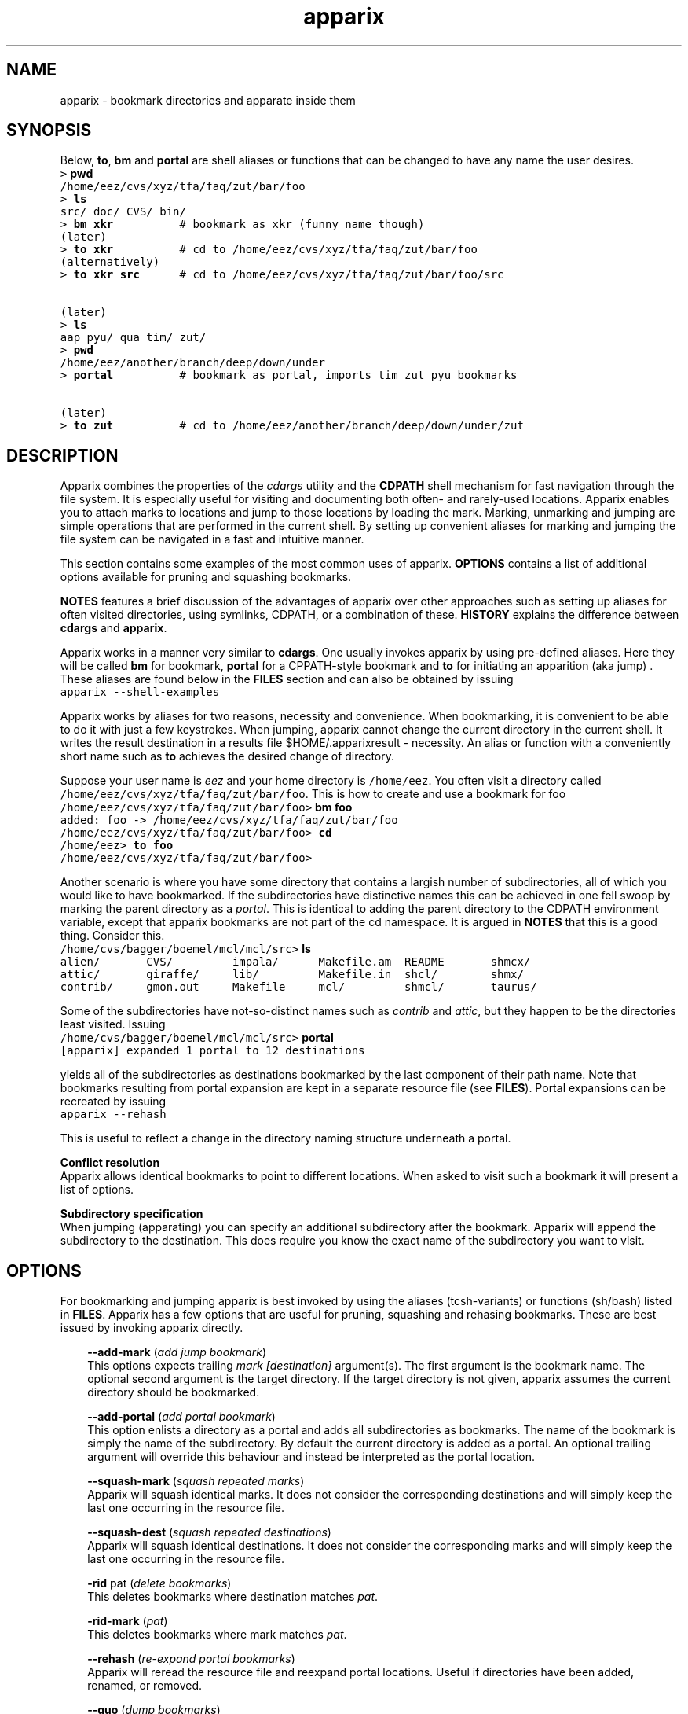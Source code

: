 .\" Copyright (c) 2005 Stijn van Dongen
.TH "apparix" 1 "11 Oct 2005" "apparix 1\&.001, 05-284" "USER COMMANDS "
.po 2m
.de ZI
.\" Zoem Indent/Itemize macro I.
.br
'in +\\$1
.nr xa 0
.nr xa -\\$1
.nr xb \\$1
.nr xb -\\w'\\$2'
\h'|\\n(xau'\\$2\h'\\n(xbu'\\
..
.de ZJ
.br
.\" Zoem Indent/Itemize macro II.
'in +\\$1
'in +\\$2
.nr xa 0
.nr xa -\\$2
.nr xa -\\w'\\$3'
.nr xb \\$2
\h'|\\n(xau'\\$3\h'\\n(xbu'\\
..
.if n .ll -2m
.am SH
.ie n .in 4m
.el .in 8m
..
.SH NAME
apparix \- bookmark directories and apparate inside them
.SH SYNOPSIS

Below, \fBto\fP, \fBbm\fP and \fBportal\fP are shell aliases or
functions that can be changed to have any name the user desires\&.

.di ZV
.in 0
.nf \fC
> \fBpwd\fP
/home/eez/cvs/xyz/tfa/faq/zut/bar/foo
> \fBls\fP
src/ doc/ CVS/ bin/
> \fBbm xkr\fP          # bookmark as xkr (funny name though)
(later)
> \fBto xkr\fP          # cd to /home/eez/cvs/xyz/tfa/faq/zut/bar/foo
(alternatively)
> \fBto xkr src\fP      # cd to /home/eez/cvs/xyz/tfa/faq/zut/bar/foo/src


(later)
> \fBls\fP
aap pyu/ qua tim/ zut/
> \fBpwd\fP
/home/eez/another/branch/deep/down/under
> \fBportal\fP          # bookmark as portal, imports tim zut pyu bookmarks

(later)
> \fBto zut\fP          # cd to /home/eez/another/branch/deep/down/under/zut
.fi \fR
.in
.di
.ne \n(dnu
.nf \fC
.ZV
.fi \fR

.SH DESCRIPTION

Apparix combines the properties of the
\fIcdargs\fP utility
and the \fBCDPATH\fP shell mechanism for fast navigation through
the file system\&. It is especially useful for visiting and documenting
both often- and rarely-used locations\&. Apparix enables you to attach marks
to locations and jump to those locations by loading the mark\&. Marking,
unmarking and jumping are simple operations that are performed in the
current shell\&. By setting up convenient aliases for marking and jumping the
file system can be navigated in a fast and intuitive manner\&.

This section contains some examples of the most common uses
of apparix\&.
\fBOPTIONS\fP contains a list of additional options available
for pruning and squashing bookmarks\&.

\fBNOTES\fP features a brief discussion of the advantages
of apparix over other approaches such as setting up aliases for
often visited directories, using symlinks, CDPATH, or a combination
of these\&. \fBHISTORY\fP explains the difference between
\fBcdargs\fP and \fBapparix\fP\&.

Apparix works in a manner very similar to \fBcdargs\fP\&. One usually invokes
apparix by using pre-defined aliases\&. Here they will be called \fBbm\fP for
bookmark, \fBportal\fP for a CPPATH-style bookmark and \fBto\fP for initiating
an apparition (aka jump) \&. These aliases are found below in the \fBFILES\fP
section and can also be obtained by issuing

.di ZV
.in 0
.nf \fC
apparix --shell-examples
.fi \fR
.in
.di
.ne \n(dnu
.nf \fC
.ZV
.fi \fR

Apparix works by aliases for two reasons, necessity and convenience\&.
When bookmarking, it is convenient to be able to do it with just a few
keystrokes\&. When jumping, apparix cannot change the current
directory in the current shell\&. It writes the result destination in a
results file $HOME/\&.apparixresult - necessity\&. An alias or function with a
conveniently short name such as \fBto\fP achieves the desired change of
directory\&.

Suppose your user name is \fIeez\fP and your home directory is \fC/home/eez\fP\&.
You often visit a directory called
\fC/home/eez/cvs/xyz/tfa/faq/zut/bar/foo\fP\&.
This is how to create and use a bookmark for foo

.di ZV
.in 0
.nf \fC
/home/eez/cvs/xyz/tfa/faq/zut/bar/foo> \fBbm foo\fP
added: foo -> /home/eez/cvs/xyz/tfa/faq/zut/bar/foo
/home/eez/cvs/xyz/tfa/faq/zut/bar/foo> \fBcd\fP
/home/eez> \fBto foo\fP
/home/eez/cvs/xyz/tfa/faq/zut/bar/foo>
.fi \fR
.in
.di
.ne \n(dnu
.nf \fC
.ZV
.fi \fR

Another scenario is where you have some directory that contains a largish
number of subdirectories, all of which you would like to have bookmarked\&.
If the subdirectories have distinctive names this can be achieved in
one fell swoop by marking the parent directory as a \fIportal\fP\&. This is
identical to adding the parent directory to the CDPATH environment variable,
except that apparix bookmarks are not part of the cd namespace\&. It is
argued in \fBNOTES\fP that this is a good thing\&.
Consider this\&.

.di ZV
.in 0
.nf \fC
/home/cvs/bagger/boemel/mcl/mcl/src> \fBls\fP
alien/       CVS/         impala/      Makefile\&.am  README       shmcx/
attic/       giraffe/     lib/         Makefile\&.in  shcl/        shmx/
contrib/     gmon\&.out     Makefile     mcl/         shmcl/       taurus/
.fi \fR
.in
.di
.ne \n(dnu
.nf \fC
.ZV
.fi \fR

Some of the subdirectories have not-so-distinct names such as \fIcontrib\fP and
\fIattic\fP, but they happen to be the directories least visited\&.
Issuing

.di ZV
.in 0
.nf \fC
/home/cvs/bagger/boemel/mcl/mcl/src> \fBportal\fP
[apparix] expanded 1 portal to 12 destinations
.fi \fR
.in
.di
.ne \n(dnu
.nf \fC
.ZV
.fi \fR

yields all of the subdirectories as destinations bookmarked by the last
component of their path name\&.
Note that bookmarks resulting from portal expansion are kept in a separate
resource file (see \fBFILES\fP)\&. Portal expansions can be recreated
by issuing

.di ZV
.in 0
.nf \fC
apparix --rehash
.fi \fR
.in
.di
.ne \n(dnu
.nf \fC
.ZV
.fi \fR

This is useful to reflect a change in the directory naming structure
underneath a portal\&.

\fBConflict resolution\fP
.br
Apparix allows identical bookmarks to point to different locations\&.
When asked to visit such a bookmark it will present a list of
options\&.

\fBSubdirectory specification\fP
.br
When jumping (apparating) you can specify an additional subdirectory
after the bookmark\&. Apparix will append the subdirectory to
the destination\&. This does require you know the exact name of
the subdirectory you want to visit\&.
.SH OPTIONS

For bookmarking and jumping apparix is best invoked by using the aliases
(tcsh-variants) or functions (sh/bash) listed in \fBFILES\fP\&.
Apparix has a few options that are useful for pruning, squashing and
rehasing bookmarks\&. These are best issued by invoking apparix directly\&.

.ZI 3m "\fB--add-mark\fP (\fIadd jump bookmark\fP)"
\&
.br
This options expects trailing \fImark [destination]\fP argument(s)\&.
The first argument is the bookmark name\&. The optional second argument
is the target directory\&. If the target directory is not given, apparix
assumes the current directory should be bookmarked\&.
.in -3m

.ZI 3m "\fB--add-portal\fP (\fIadd portal bookmark\fP)"
\&
.br
This option enlists a directory as a portal and adds all subdirectories
as bookmarks\&. The name of the bookmark is simply the name of the
subdirectory\&. By default the current directory is added as a portal\&.
An optional trailing argument will override this behaviour and
instead be interpreted as the portal location\&.
.in -3m

.ZI 3m "\fB--squash-mark\fP (\fIsquash repeated marks\fP)"
\&
.br
Apparix will squash identical marks\&.
It does not consider the corresponding destinations and will
simply keep the last one occurring in the resource file\&.
.in -3m

.ZI 3m "\fB--squash-dest\fP (\fIsquash repeated destinations\fP)"
\&
.br
Apparix will squash identical destinations\&.
It does not consider the corresponding marks and will
simply keep the last one occurring in the resource file\&.
.in -3m

.ZI 3m "\fB-rid\fP pat (\fIdelete bookmarks\fP)"
\&
.br
This deletes bookmarks where destination matches \fIpat\fP\&.
.in -3m

.ZI 3m "\fB-rid-mark\fP (\fIpat\fP)"
\&
.br
This deletes bookmarks where mark matches \fIpat\fP\&.
.in -3m

.ZI 3m "\fB--rehash\fP (\fIre-expand portal bookmarks\fP)"
\&
.br
Apparix will reread the resource file and reexpand portal
locations\&. Useful if directories have been added, renamed,
or removed\&.
.in -3m

.ZI 3m "\fB--quo\fP (\fIdump bookmarks\fP)"
\&
.br
Apparix dumps it bookmarks\&. It does so as well if it is
invoked without arguments\&.
.in -3m

.ZI 3m "\fB--cwd\fP (\fIuse getcwd(3), not pwd(1)\fP)"
\&
.br
By default aparix uses the program \fIpwd\fP(1) rather than
the system call \fIgetcwd\fP(3)\&. On some systems it was found
that the latter results in paths that contain machine-specific
mount components\&.
Appparix will use \fIgetcwd\fP(3) when \fB--cwd\fP is used\&.
.in -3m

.ZI 3m "\fB--shell-examples\fP (\fIoutput example macros\fP)"
\&
.br
This outputs example macros\&. They are also listed in the
\fBFILES\fP section though\&.
.in -3m

.ZI 3m ""
\&
'in -3m
.ZI 3m ""
\&
'in -3m
'in +3m
\&
.br
print synopsis of all options
.in -3m
.SH FILES

You should use aliases or functions to make apparix really useful\&.
Get them from apparix by giving it the --shell-examples option,
or from further below\&.

.ZI 3m "$HOME/\&.apparixrc"
\&
.br
This is the primary resource file\&. There is usually no
need to edit it by hand\&.
.in -3m

.ZI 3m "$HOME/\&.apparixexpand"
\&
.br
This contains bookmarks that are expanded from portals\&.
A portal is simply some directory\&. The names of all subdirectories
are taken as bookmarks that point to those subdirectories\&.
This file can be recreated by issuing

.di ZV
.in 0
.nf \fC
apparix --rehash
.fi \fR
.in
.di
.ne \n(dnu
.nf \fC
.ZV
.fi \fR

.in -3m

.ZI 3m "$HOME/\&.apparixrc"
\&
.br
This contains the result when apparix is prodded to give
the destination corresponding with a given bookmark\&. The macros
and functions below use this file to point \fIcd\fP(1) in the right
direction\&.
.in -3m

.di ZV
.in 0
.nf \fC
BASH-style functions
---
function to () {
   apparix "$1" && cd "\&`cat "$HOME/\&.apparixresult"\&`" ;
}
function bm () {
   if test "$2"; then
      apparix --add-mark "$1" "$2" && cd "\&`cat "$HOME/\&.apparixresult"\&`" ;
   elif test "$1"; then
      apparix --add-mark "$1" && cd "\&`cat "$HOME/\&.apparixresult"\&`" ;
   else
      apparix --add-mark && cd "\&`cat "$HOME/\&.apparixresult"\&`" ;
   fi
}
function portal () {
   if test "$1"; then
      apparix --add-portal "$1" && cd "\&`cat "$HOME/\&.apparixresult"\&`" ;
   else
      apparix --add-portal && cd "\&`cat "$HOME/\&.apparixresult"\&`" ;
   fi
}
---
CSH-style aliases
---
alias to   \&'apparix \e!* && cd \&`cat $HOME/\&.apparixresult\&`\&'
alias bm   \&'apparix --add-jump \e!*\&'
alias portal \&'apparix --add-portal \e!*\&'
.fi \fR
.in
.di
.ne \n(dnu
.nf \fC
.ZV
.fi \fR

.SH NOTES

Below follow some comments on other approaches to file system navigation\&.
\fBHISTORY\fP explains the difference between the venerable \fBcdargs\fP
program and \fBapparix\fP\&.

CDPATH is only useful in cases where a given directory has subdirectories
with very distinctive names\&. It does not usually scale well when there are
more than a few paths in CDPATH\&.

Some people use aliases to jump to often visited directories\&.
I was one of them for a period of ten years\&. The fact is,
those aliases are cumbersome to create and remove and they
clutter up the alias namespace\&. They can clash with
executables when the alias includes the \fIcd\fP part\&. This sometimes
prohibits one from assigning the logical bookmark to a given
location, especially when one has a lot of source code locations
They can clash with directory names when
the aliases just expand to the location\&. This again means that
sometimes a location cannot be assigned its logical bookmark\&.
I have found that setting \fIcd\fP jumps aside in their own namespace
improves file system navigation by a large factor\&.

It is also possible to create symlinks to often
visited files\&. Again, creation and removal of these are cumbersome\&.
One could of course create shell functions with a similar interface
to apparix or cdargs to handle the symlink lifecycle\&.
On Linux Weekly News \fInix\fP suggested to put these symlinks
in a single directory and add that directory to CDPATH\&.
This is quite a neat trick and effectively creates a bookmark
navigation system\&.

Still there are problems with the above approach\&.
One problem with the symlink approach is that they are a bit
awkward to edit\&. One could make a utility to wrap around the problem,
but in the end the directory-with-symlinks would
functionally be the same as apparix\&'s \fB\&.apparixrc\fP resource file,
only more of a kludge\&.
Another problem is that symlinks are awkard when traversing
the file system\&. They confuse the notion of parent directory
and \&'\fCcd \&.\&.\fP\&' mostly does the unexpected\&. Sometimes \&'\fC\&.\&.\fP\&'
has a different meaning to \fBcd\fP than it has to another application,
as one will trace back symlinks and the other will not\&.
Finally, a minor objection
is that I find it convenient to have bookmarks in a separate
namespace than that of \fIcd\fP(1)\&. Jumps are magical and it is
natural to invoke them by a different method\&. This is in fact
how apparix acquired its CDPATH behaviour\&. I used CDPATH to
jump to a few particular source directories with distinct names
that lay deeply hidden in some CVS directory\&. Once I started using
apparix however, I would mistakenly issue \fIto\fP rather than \fIcd\fP
to jump to those locations\&. My brain classified both types of jump
in the same category\&.

Finally apparix (and cdargs) have another use besides jumping, namely
annotation\&. Whenever I end up in an esoteric part of the file system and
need to make a quick note of the location, I simply bookmark it\&.
.SH AUTHOR

Stijn van Dongen\&.
.SH HISTORY

Apparix was created to optimize a scenario that
\fIcdargs\fP does not support
very well, namely where the mark (called \fIneedle\fP in cdargs) is always
known\&. As an additional feature apparix supports CDPATH-style behaviour and
subdirectory specification\&. In other respects apparix is a much simpler
application\&. \fBcdargs\fP offers menu-based navigation of the file system
and the bookmark list, which apparix does not\&.

